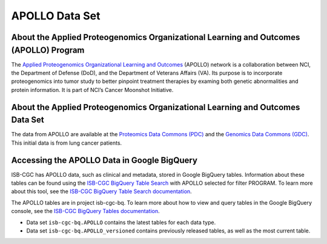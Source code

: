 *****************
APOLLO Data Set
*****************

About the Applied Proteogenomics Organizational Learning and Outcomes (APOLLO) Program
------------------------------------------------------------
The `Applied Proteogenomics Organizational Learning and Outcomes <https://proteomics.cancer.gov/programs/apollo-network>`_ (APOLLO) network is a collaboration between NCI, the Department of Defense (DoD), and the Department of Veterans Affairs (VA). Its purpose is to incorporate proteogenomics into tumor study to better pinpoint treatment therapies by examing both genetic abnormalities and protein information. It is part of NCI’s Cancer Moonshot Initiative. 

About the Applied Proteogenomics Organizational Learning and Outcomes Data Set
---------------------------------------------------------------------

The data from APOLLO are available at the `Proteomics Data Commons (PDC) <https://pdc.cancer.gov/pdc/>`_ and the `Genomics Data Commons (GDC) <https://gdc.cancer.gov/>`_. This initial data is from lung cancer patients.

Accessing the APOLLO Data in Google BigQuery
------------------------------------------------

ISB-CGC has APOLLO data, such as clinical and metadata, stored in Google BigQuery tables. Information about these tables can be found using the `ISB-CGC BigQuery Table Search <https://bq-search.isb-cgc.org/>`_ with APOLLO selected for filter PROGRAM. To learn more about this tool, see the `ISB-CGC BigQuery Table Search documentation <../BigQueryTableSearchUI.html>`_.

The APOLLO tables are in project isb-cgc-bq. To learn more about how to view and query tables in the Google BigQuery console, see the `ISB-CGC BigQuery Tables documentation <../BigQuery.html>`_.

- Data set ``isb-cgc-bq.APOLLO`` contains the latest tables for each data type.
- Data set ``isb-cgc-bq.APOLLO_versioned`` contains previously released tables, as well as the most current table.
